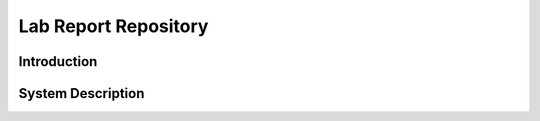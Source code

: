 Lab Report Repository
=====================

Introduction
^^^^^^^^^^^^

System Description
^^^^^^^^^^^^^^^^^^